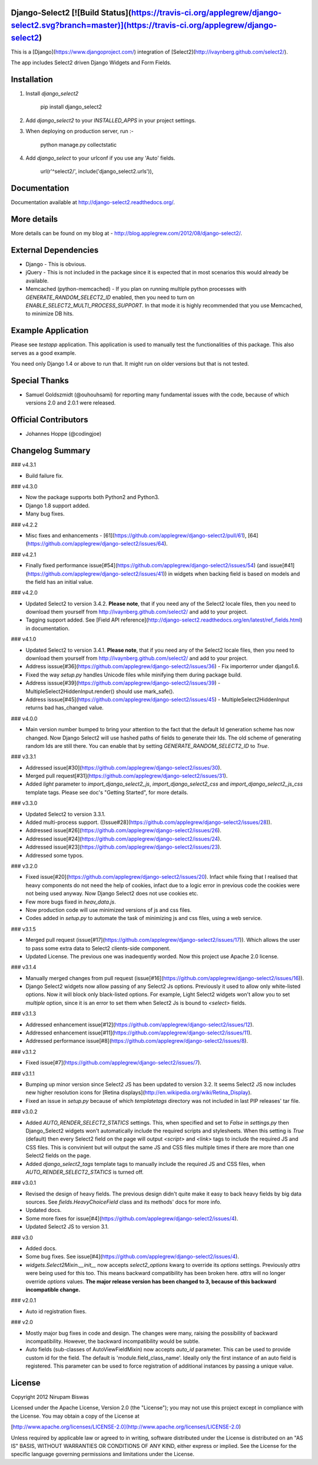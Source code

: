 Django-Select2 [![Build Status](https://travis-ci.org/applegrew/django-select2.svg?branch=master)](https://travis-ci.org/applegrew/django-select2)
==============

This is a [Django](https://www.djangoproject.com/) integration of [Select2](http://ivaynberg.github.com/select2/).

The app includes Select2 driven Django Widgets and Form Fields.

Installation
============

1. Install `django_select2`

        pip install django_select2

2. Add `django_select2` to your `INSTALLED_APPS` in your project settings.

3. When deploying on production server, run :-

        python manage.py collectstatic

4. Add `django_select` to your urlconf if you use any 'Auto' fields.

        url(r'^select2/', include('django_select2.urls')),


Documentation
=============

Documentation available at http://django-select2.readthedocs.org/.

More details
============

More details can be found on my blog at - http://blog.applegrew.com/2012/08/django-select2/.

External Dependencies
=====================

* Django - This is obvious.
* jQuery - This is not included in the package since it is expected that in most scenarios this would already be available.
* Memcached (python-memcached) - If you plan on running multiple python processes with `GENERATE_RANDOM_SELECT2_ID` enabled, then you need to turn on `ENABLE_SELECT2_MULTI_PROCESS_SUPPORT`. In that mode it is highly recommended that you use Memcached, to minimize DB hits.

Example Application
===================
Please see `testapp` application. This application is used to manually test the functionalities of this package. This also serves as a good example.

You need only Django 1.4 or above to run that. It might run on older versions but that is not tested.

Special Thanks
==============

* Samuel Goldszmidt (@ouhouhsami) for reporting many fundamental issues with the code, because of which versions 2.0 and 2.0.1 were released.

Official Contributors
=====================

* Johannes Hoppe (@codingjoe)

Changelog Summary
=================

### v4.3.1

* Build failure fix.

### v4.3.0

* Now the package supports both Python2 and Python3.
* Django 1.8 support added.
* Many bug fixes.

### v4.2.2

* Misc fixes and enhancements - [61](https://github.com/applegrew/django-select2/pull/61), [64](https://github.com/applegrew/django-select2/issues/64).

### v4.2.1

* Finally fixed performance issue[#54](https://github.com/applegrew/django-select2/issues/54) (and issue[#41](https://github.com/applegrew/django-select2/issues/41)) in widgets when backing field is based on models and the field has an initial value.

### v4.2.0

* Updated Select2 to version 3.4.2. **Please note**, that if you need any of the Select2 locale files, then you need to download them yourself from http://ivaynberg.github.com/select2/ and add to your project.
* Tagging support added. See [Field API reference](http://django-select2.readthedocs.org/en/latest/ref_fields.html) in documentation.

### v4.1.0

* Updated Select2 to version 3.4.1. **Please note**, that if you need any of the Select2 locale files, then you need to download them yourself from http://ivaynberg.github.com/select2/ and add to your project.
* Address isssue[#36](https://github.com/applegrew/django-select2/issues/36) - Fix importerror under django1.6.
* Fixed the way `setup.py` handles Unicode files while minifying them during package build.
* Address isssue[#39](https://github.com/applegrew/django-select2/issues/39) - MultipleSelect2HiddenInput.render() should use mark_safe().
* Address isssue[#45](https://github.com/applegrew/django-select2/issues/45) - MultipleSelect2HiddenInput returns bad has_changed value.

### v4.0.0

* Main version number bumped to bring your attention to the fact that the default Id generation scheme has now changed. Now Django Select2 will use hashed paths of fields to generate their Ids. The old scheme of generating random Ids are still there. You can enable that by setting `GENERATE_RANDOM_SELECT2_ID` to `True`.

### v3.3.1

* Addressed issue[#30](https://github.com/applegrew/django-select2/issues/30).
* Merged pull request[#31](https://github.com/applegrew/django-select2/issues/31).
* Added `light` parameter to `import_django_select2_js`, `import_django_select2_css` and `import_django_select2_js_css` template tags. Please see doc's "Getting Started", for more details.

### v3.3.0

* Updated Select2 to version 3.3.1.
* Added multi-process support. ([Issue#28](https://github.com/applegrew/django-select2/issues/28)).
* Addressed issue[#26](https://github.com/applegrew/django-select2/issues/26).
* Addressed issue[#24](https://github.com/applegrew/django-select2/issues/24).
* Addressed issue[#23](https://github.com/applegrew/django-select2/issues/23).
* Addressed some typos.

### v3.2.0

* Fixed issue[#20](https://github.com/applegrew/django-select2/issues/20). Infact while fixing that I realised that heavy components do not need the help of cookies, infact due to a logic error in previous code the cookies were not being used anyway. Now Django Select2 does not use cookies etc.
* Few more bugs fixed in `heav_data.js`.
* Now production code will use minimized versions of js and css files.
* Codes added in `setup.py` to automate the task of minimizing js and css files, using a web service.

### v3.1.5

* Merged pull request (issue[#17](https://github.com/applegrew/django-select2/issues/17)). Which allows the user to pass some extra data to Select2 clients-side component.
* Updated License. The previous one was inadequently worded. Now this project use Apache 2.0 license.

### v3.1.4

* Manually merged changes from pull request (issue[#16](https://github.com/applegrew/django-select2/issues/16)).
* Django Select2 widgets now allow passing of any Select2 Js options. Previously it used to allow only white-listed options. Now it will block only black-listed options. For example, Light Select2 widgets won't allow you to set `multiple` option, since it is an error to set them when Select2 Js is bound to `<select>` fields.

### v3.1.3

* Addressed enhancement issue[#12](https://github.com/applegrew/django-select2/issues/12).
* Addressed enhancement issue[#11](https://github.com/applegrew/django-select2/issues/11).
* Addressed performance issue[#8](https://github.com/applegrew/django-select2/issues/8).

### v3.1.2

* Fixed issue[#7](https://github.com/applegrew/django-select2/issues/7).

### v3.1.1

* Bumping up minor version since Select2 JS has been updated to version 3.2. It seems Select2 JS now includes new higher resolution icons for [Retina displays](http://en.wikipedia.org/wiki/Retina_Display).
* Fixed an issue in `setup.py` because of which `templatetags` directory was not included in last PIP releases' tar file.

### v3.0.2

* Added `AUTO_RENDER_SELECT2_STATICS` settings. This, when specified and set to `False` in `settings.py` then Django_Select2 widgets won't automatically include the required scripts and stylesheets. When this setting is `True` (default) then every Select2 field on the page will output `<script>` and `<link>` tags to include the required JS and CSS files. This is convinient but will output the same JS and CSS files multiple times if there are more than one Select2 fields on the page.
* Added `django_select2_tags` template tags to manually include the required JS and CSS files, when `AUTO_RENDER_SELECT2_STATICS` is turned off.

### v3.0.1

* Revised the design of heavy fields. The previous design didn't quite make it easy to back heavy fields by big data sources. See `fields.HeavyChoiceField` class and its methods' docs for more info.
* Updated docs.
* Some more fixes for issue[#4](https://github.com/applegrew/django-select2/issues/4).
* Updated Select2 JS to version 3.1.

### v3.0

* Added docs.
* Some bug fixes. See issue[#4](https://github.com/applegrew/django-select2/issues/4).
* `widgets.Select2Mixin.__init__` now accepts `select2_options` kwarg to override its `options` settings. Previously `attrs` were being used for this too. This means backward compatibility has been broken here. `attrs` will no longer override `options` values. **The major release version has been changed to 3, because of this backward incompatible change.**

### v2.0.1

* Auto id registration fixes.

### v2.0

* Mostly major bug fixes in code and design. The changes were many, raising the possibility of backward incompatibility. However, the backward incompatibility would be subtle.

* Auto fields (sub-classes of AutoViewFieldMixin) now accepts `auto_id` parameter. This can be used to provide custom id for the field. The default is 'module.field_class_name'. Ideally only the first instance of an auto field is registered. This parameter can be used to force registration of additional instances by passing a unique value.

License
=======

Copyright 2012 Nirupam Biswas

Licensed under the Apache License, Version 2.0 (the "License");
you may not use this project except in compliance with the License.
You may obtain a copy of the License at

[http://www.apache.org/licenses/LICENSE-2.0](http://www.apache.org/licenses/LICENSE-2.0)

Unless required by applicable law or agreed to in writing, software
distributed under the License is distributed on an "AS IS" BASIS,
WITHOUT WARRANTIES OR CONDITIONS OF ANY KIND, either express or implied.
See the License for the specific language governing permissions and
limitations under the License.


